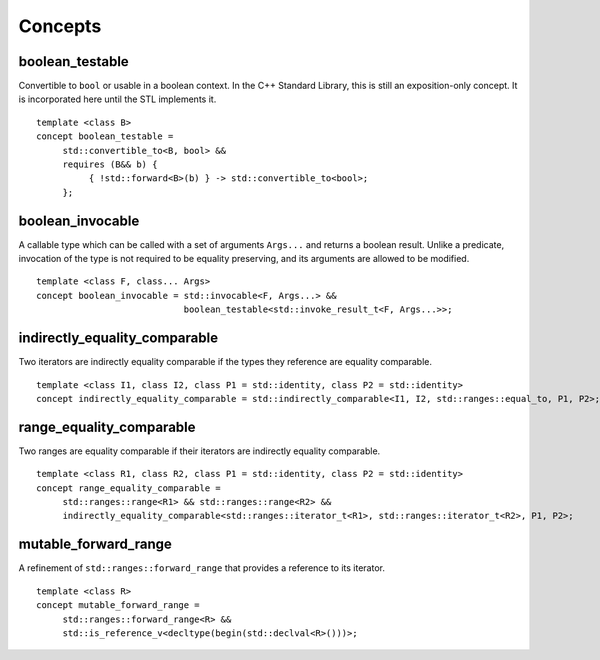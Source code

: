 ************************************************************************************************************************
Concepts
************************************************************************************************************************

========================================================================================================================
boolean_testable
========================================================================================================================
Convertible to ``bool`` or usable in a boolean context. In the C++ Standard Library, this is still an exposition-only concept. It is incorporated here until the STL implements it.

::

     template <class B>
     concept boolean_testable =
          std::convertible_to<B, bool> &&
          requires (B&& b) {
               { !std::forward<B>(b) } -> std::convertible_to<bool>;
          };


========================================================================================================================
boolean_invocable
========================================================================================================================
A callable type which can be called with a set of arguments ``Args...`` and returns a boolean result. Unlike a predicate, invocation of the type is not required to be equality preserving, and its arguments are allowed to be modified.

::

     template <class F, class... Args>
     concept boolean_invocable = std::invocable<F, Args...> &&
                                 boolean_testable<std::invoke_result_t<F, Args...>>;


========================================================================================================================
indirectly_equality_comparable
========================================================================================================================
Two iterators are indirectly equality comparable if the types they reference are equality comparable.

::

     template <class I1, class I2, class P1 = std::identity, class P2 = std::identity>
     concept indirectly_equality_comparable = std::indirectly_comparable<I1, I2, std::ranges::equal_to, P1, P2>;


========================================================================================================================
range_equality_comparable
========================================================================================================================
Two ranges are equality comparable if their iterators are indirectly equality comparable.

::

     template <class R1, class R2, class P1 = std::identity, class P2 = std::identity>
     concept range_equality_comparable =
          std::ranges::range<R1> && std::ranges::range<R2> &&
          indirectly_equality_comparable<std::ranges::iterator_t<R1>, std::ranges::iterator_t<R2>, P1, P2>;


========================================================================================================================
mutable_forward_range
========================================================================================================================
A refinement of ``std::ranges::forward_range`` that provides a reference to its iterator.

::

     template <class R>
     concept mutable_forward_range =
          std::ranges::forward_range<R> &&
          std::is_reference_v<decltype(begin(std::declval<R>()))>;
